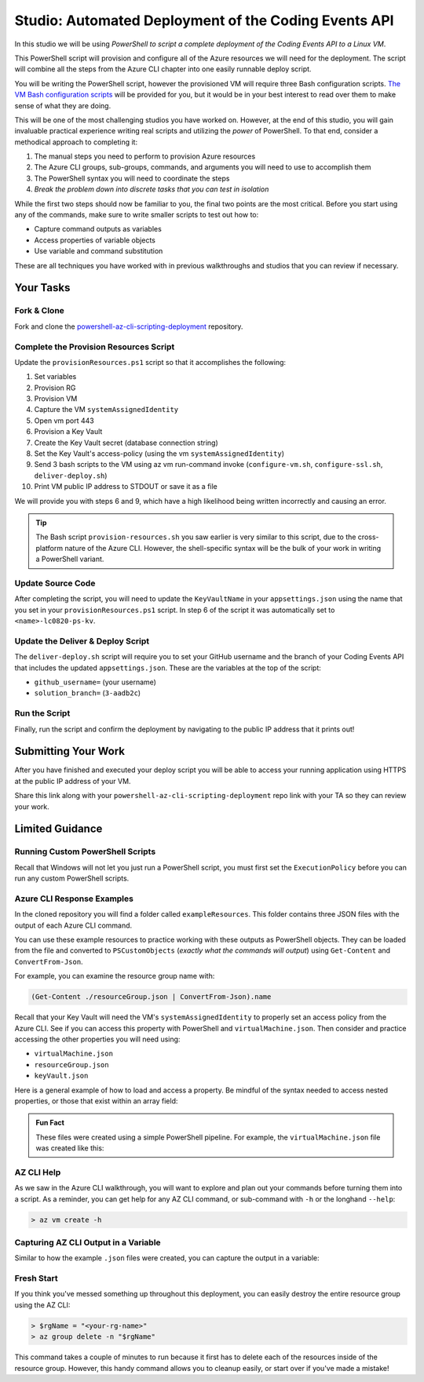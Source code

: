 =====================================================
Studio: Automated Deployment of the Coding Events API
=====================================================

In this studio we will be using *PowerShell to script a complete deployment of the Coding Events API to a Linux VM*.

This PowerShell script will provision and configure all of the Azure resources we will need for the deployment. The script will combine all the steps from the Azure CLI chapter into one easily runnable deploy script.

You will be writing the PowerShell script, however the provisioned VM will require three Bash configuration scripts. `The VM Bash configuration scripts <https://github.com/LaunchCodeEducation/powershell-az-cli-scripting-deployment>`_ will be provided for you, but it would be in your best interest to read over them to make sense of what they are doing.

This will be one of the most challenging studios you have worked on. However, at the end of this studio, you will gain invaluable practical experience writing real scripts and utilizing the *power* of PowerShell. To that end, consider a methodical approach to completing it:

#. The manual steps you need to perform to provision Azure resources
#. The Azure CLI groups, sub-groups, commands, and arguments you will need to use to accomplish them
#. The PowerShell syntax you will need to coordinate the steps
#. *Break the problem down into discrete tasks that you can test in isolation*

While the first two steps should now be familiar to you, the final two points are the most critical. Before you start using any of the commands, make sure to write smaller scripts to test out how to:

- Capture command outputs as variables
- Access properties of variable objects
- Use variable and command substitution

These are all techniques you have worked with in previous walkthroughs and studios that you can review if necessary.

Your Tasks
==========

Fork & Clone
------------

Fork and clone the `powershell-az-cli-scripting-deployment <https://github.com/LaunchCodeEducation/powershell-az-cli-scripting-deployment>`_ repository.

Complete the Provision Resources Script
---------------------------------------

Update the ``provisionResources.ps1`` script so that it accomplishes the following:

#. Set variables
#. Provision RG
#. Provision VM
#. Capture the VM ``systemAssignedIdentity``
#. Open vm port 443
#. Provision a Key Vault
#. Create the Key Vault secret (database connection string)
#. Set the Key Vault's access-policy (using the vm ``systemAssignedIdentity``)
#. Send 3 bash scripts to the VM using az vm run-command invoke (``configure-vm.sh``, ``configure-ssl.sh``, ``deliver-deploy.sh``)
#. Print VM public IP address to STDOUT or save it as a file

We will provide you with steps 6 and 9, which have a high likelihood being written incorrectly and causing an error. 

.. admonition:: Tip

   The Bash script ``provision-resources.sh`` you saw earlier is very similar to this script, due to the cross-platform nature of the Azure CLI. However, the shell-specific syntax will be the bulk of your work in writing a PowerShell variant.

Update Source Code
------------------

After completing the script, you will need to update the ``KeyVaultName`` in your ``appsettings.json`` using the name that you set in your ``provisionResources.ps1`` script. In step 6 of the script it was automatically set to ``<name>-lc0820-ps-kv``.

Update the Deliver & Deploy Script
----------------------------------

The ``deliver-deploy.sh`` script will require you to set your GitHub username and the branch of your Coding Events API that includes the updated ``appsettings.json``. These are the variables at the top of the script:

- ``github_username=`` (your username)
- ``solution_branch=`` (``3-aadb2c``)

Run the Script
--------------

Finally, run the script and confirm the deployment by navigating to the public IP address that it prints out!

Submitting Your Work
====================

After you have finished and executed your deploy script you will be able to access your running application using HTTPS at the public IP address of your VM. 

Share this link along with your ``powershell-az-cli-scripting-deployment`` repo link with your TA so they can review your work.

Limited Guidance
================

Running Custom PowerShell Scripts
---------------------------------

Recall that Windows will not let you just run a PowerShell script, you must first set the ``ExecutionPolicy`` before you can run any custom PowerShell scripts.

Azure CLI Response Examples
---------------------------

In the cloned repository you will find a folder called ``exampleResources``. This folder contains three JSON files with the output of each Azure CLI command. 

You can use these example resources to practice working with these outputs as PowerShell objects. They can be loaded from the file and converted to ``PSCustomObjects`` (*exactly what the commands will output*) using ``Get-Content`` and ``ConvertFrom-Json``.

For example, you can examine the resource group name with:

.. sourcecode:: powershell

   (Get-Content ./resourceGroup.json | ConvertFrom-Json).name

Recall that your Key Vault will need the VM's ``systemAssignedIdentity`` to properly set an access policy from the Azure CLI. See if you can access this property with PowerShell and ``virtualMachine.json``. Then consider and practice accessing the other properties you will need using:

- ``virtualMachine.json``
- ``resourceGroup.json``
- ``keyVault.json``

Here is a general example of how to load and access a property. Be mindful of the syntax needed to access nested properties, or those that exist within an array field:

.. sourcecode:: powershell
   :caption: load JSON file into a PS variable

   > $virtualMachine = Get-Content virtualMachine.json | ConvertFrom-Json

   > $virtualMachine.someProperty

.. admonition:: Fun Fact

   These files were created using a simple PowerShell pipeline. For example, the ``virtualMachine.json`` file was created like this:

   .. sourcecode:: powershell
      :caption: capture AZ CLI output in JSON file

      > az vm create -n .... | Set-Content virtualMachine.json

AZ CLI Help
-----------

As we saw in the Azure CLI walkthrough, you will want to explore and plan out your commands before turning them into a script. As a reminder, you can get help for any AZ CLI command, or sub-command with ``-h`` or the longhand ``--help``:

.. sourcecode:: powershell

   > az vm create -h

Capturing AZ CLI Output in a Variable
-------------------------------------

Similar to how the example ``.json`` files were created, you can capture the output in a variable:

.. sourcecode:: powershell
   :caption: capture AZ CLI output in variable

   > $someVariable = az vm create -n .....

   > $someVariable.someProperty

.. RunCommand from the AZ CLI
.. --------------------------

.. You can access the ``RunCommand`` for any VM with the following command: 

.. .. sourcecode:: powershell

..   > az vm run-command invoke --command-id RunShellScript --scripts @relative/path/to/script.sh

.. You will have to successfully invoke the three provided scripts for you application to finish it's deployment.

.. .. admonition:: Note

..    **Relative paths must be written relative to the script that is executing the command**.

..    You can use an absolute or relative path to define the script location. Multiple scripts can be separated by spaces as arguments to the ``--scripts`` option. Scripts are executed in order from left to right. 

Fresh Start
-----------

If you think you've messed something up throughout this deployment, you can easily destroy the entire resource group using the AZ CLI:

.. sourcecode:: powershell

  > $rgName = "<your-rg-name>"
  > az group delete -n "$rgName"

This command takes a couple of minutes to run because it first has to delete each of the resources inside of the resource group. However, this handy command allows you to cleanup easily, or start over if you've made a mistake!
